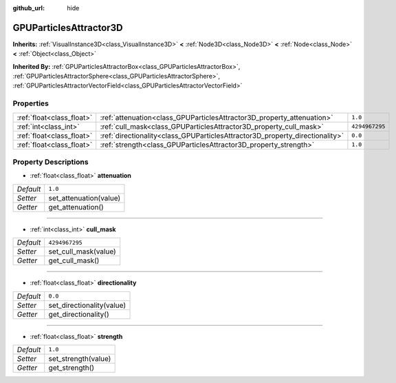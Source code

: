 :github_url: hide

.. Generated automatically by doc/tools/make_rst.py in Godot's source tree.
.. DO NOT EDIT THIS FILE, but the GPUParticlesAttractor3D.xml source instead.
.. The source is found in doc/classes or modules/<name>/doc_classes.

.. _class_GPUParticlesAttractor3D:

GPUParticlesAttractor3D
=======================

**Inherits:** :ref:`VisualInstance3D<class_VisualInstance3D>` **<** :ref:`Node3D<class_Node3D>` **<** :ref:`Node<class_Node>` **<** :ref:`Object<class_Object>`

**Inherited By:** :ref:`GPUParticlesAttractorBox<class_GPUParticlesAttractorBox>`, :ref:`GPUParticlesAttractorSphere<class_GPUParticlesAttractorSphere>`, :ref:`GPUParticlesAttractorVectorField<class_GPUParticlesAttractorVectorField>`



Properties
----------

+---------------------------+------------------------------------------------------------------------------+----------------+
| :ref:`float<class_float>` | :ref:`attenuation<class_GPUParticlesAttractor3D_property_attenuation>`       | ``1.0``        |
+---------------------------+------------------------------------------------------------------------------+----------------+
| :ref:`int<class_int>`     | :ref:`cull_mask<class_GPUParticlesAttractor3D_property_cull_mask>`           | ``4294967295`` |
+---------------------------+------------------------------------------------------------------------------+----------------+
| :ref:`float<class_float>` | :ref:`directionality<class_GPUParticlesAttractor3D_property_directionality>` | ``0.0``        |
+---------------------------+------------------------------------------------------------------------------+----------------+
| :ref:`float<class_float>` | :ref:`strength<class_GPUParticlesAttractor3D_property_strength>`             | ``1.0``        |
+---------------------------+------------------------------------------------------------------------------+----------------+

Property Descriptions
---------------------

.. _class_GPUParticlesAttractor3D_property_attenuation:

- :ref:`float<class_float>` **attenuation**

+-----------+------------------------+
| *Default* | ``1.0``                |
+-----------+------------------------+
| *Setter*  | set_attenuation(value) |
+-----------+------------------------+
| *Getter*  | get_attenuation()      |
+-----------+------------------------+

----

.. _class_GPUParticlesAttractor3D_property_cull_mask:

- :ref:`int<class_int>` **cull_mask**

+-----------+----------------------+
| *Default* | ``4294967295``       |
+-----------+----------------------+
| *Setter*  | set_cull_mask(value) |
+-----------+----------------------+
| *Getter*  | get_cull_mask()      |
+-----------+----------------------+

----

.. _class_GPUParticlesAttractor3D_property_directionality:

- :ref:`float<class_float>` **directionality**

+-----------+---------------------------+
| *Default* | ``0.0``                   |
+-----------+---------------------------+
| *Setter*  | set_directionality(value) |
+-----------+---------------------------+
| *Getter*  | get_directionality()      |
+-----------+---------------------------+

----

.. _class_GPUParticlesAttractor3D_property_strength:

- :ref:`float<class_float>` **strength**

+-----------+---------------------+
| *Default* | ``1.0``             |
+-----------+---------------------+
| *Setter*  | set_strength(value) |
+-----------+---------------------+
| *Getter*  | get_strength()      |
+-----------+---------------------+

.. |virtual| replace:: :abbr:`virtual (This method should typically be overridden by the user to have any effect.)`
.. |const| replace:: :abbr:`const (This method has no side effects. It doesn't modify any of the instance's member variables.)`
.. |vararg| replace:: :abbr:`vararg (This method accepts any number of arguments after the ones described here.)`
.. |constructor| replace:: :abbr:`constructor (This method is used to construct a type.)`
.. |static| replace:: :abbr:`static (This method doesn't need an instance to be called, so it can be called directly using the class name.)`
.. |operator| replace:: :abbr:`operator (This method describes a valid operator to use with this type as left-hand operand.)`
